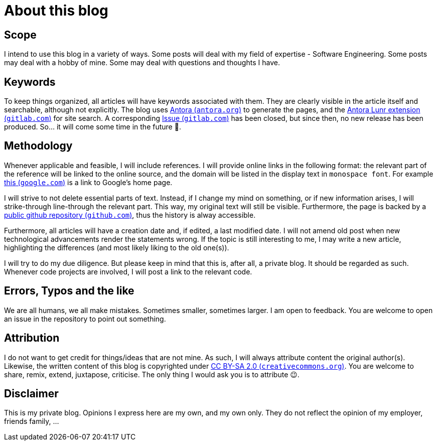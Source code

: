 = About this blog

== Scope
I intend to use this blog in a variety of ways. Some posts will deal with my field of expertise - Software Engineering. Some posts may deal with a hobby of mine. Some may deal with questions and thoughts I have.

== Keywords
To keep things organized, all articles will have keywords associated with them. They are clearly visible in the article itself and searchable, although not explicitly. The blog uses link:https://antora.org/[Antora (`antora.org`)] to generate the pages, and the link:https://gitlab.com/antora/antora-lunr-extension[Antora Lunr extension (`gitlab.com`)] for site search. A corresponding link:https://gitlab.com/antora/antora-lunr-extension/-/issues/58[Issue (`gitlab.com`)] has been closed, but since then, no new release has been produced. So... it will come some time in the future 🙂.

== Methodology
Whenever applicable and feasible, I will include references. I will provide online links in the following format: the relevant part of the reference will be linked to the online source, and the domain will be listed in the display text in `monospace font`. For example link:https://www.google.com[this (`google.com`)] is a link to Google's home page.

I will strive to not delete essential parts of text. Instead, if I change my mind on something, or if new information arises, I will [line-through]#strike-through# line-through the relevant part. This way, my original text will still be visible. Furthermore, the page is backed by a link:https://github.com/turing85/turing85.github.io[public github repository (`github.com`)], thus the history is alway accessible.

Furthermore, all articles will have a creation date and, if edited, a last modified date. I will not amend old post when new technological advancements render the statements wrong. If the topic is still interesting to me, I may write a new article, highlighting the differences (and most likely liking to the old one(s)).

I will try to do my due diligence. But please keep in mind that this is, after all, a private blog. It should be regarded as such. Whenever code projects are involved, I will post a link to the relevant code.

== Errors, Typos and the like
We are all humans, we all make mistakes. Sometimes smaller, sometimes larger. I am open to feedback. You are welcome to open an issue in the repository to point out something.

== Attribution
I do not want to get credit for things/ideas that are not mine. As such, I will always attribute content the original author(s). Likewise, the written content of this blog is copyrighted under link:https://creativecommons.org/licenses/by-sa/2.0/[CC BY-SA 2.0 (`creativecommons.org`)]. You are welcome to share, remix, extend, juxtapose, criticise. The only thing I would ask you is to attribute 😉.

== Disclaimer
This is my private blog. Opinions I express here are my own, and my own only. They do not reflect the opinion of my employer, friends family, ...

